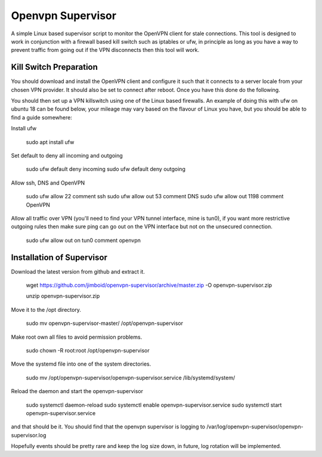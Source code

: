 Openvpn Supervisor
******************

A simple Linux based supervisor script to monitor the OpenVPN client for stale
connections. This tool is designed to work in conjunction with a firewall based
kill switch such as iptables or ufw, in principle as long as you have a way to 
prevent traffic from going out if the VPN disconnects then this tool will work.

Kill Switch Preparation
=======================

You should download and install the OpenVPN client and configure it such that it
connects to a server locale from your chosen VPN provider. It should
also be set to connect after reboot. Once you have this done do the following.

You should then set up a VPN killswitch using one of the Linux based firewalls.
An example of doing this with ufw on ubuntu 18 can be found below, your mileage
may vary based on the flavour of Linux you have, but you should be able to find
a guide somewhere:

Install ufw

    sudo apt install ufw
    
Set default to deny all incoming and outgoing

    sudo ufw default deny incoming
    sudo ufw default deny outgoing

Allow ssh, DNS and OpenVPN

    sudo ufw allow 22 comment ssh
    sudo ufw allow out 53 comment DNS
    sudo ufw allow out 1198 comment OpenVPN

Allow all traffic over VPN (you'll need to find your VPN tunnel interface, mine
is tun0), if you want more restrictive outgoing rules then make sure ping can
go out on the VPN interface but not on the unsecured connection.

    sudo ufw allow out on tun0 comment openvpn
 
 
Installation of Supervisor
==========================

Download the latest version from github and extract it.

    wget https://github.com/jimboid/openvpn-supervisor/archive/master.zip -O openvpn-supervisor.zip

    unzip openvpn-supervisor.zip
    
Move it to the /opt directory.

    sudo mv openvpn-supervisor-master/ /opt/openvpn-supervisor

Make root own all files to avoid permission problems.

    sudo chown -R root:root /opt/openvpn-supervisor
    
Move the systemd file into one of the system directories.

    sudo mv /opt/openvpn-supervisor/openvpn-supervisor.service /lib/systemd/system/

Reload the daemon and start the openvpn-supervisor

    sudo systemctl daemon-reload
    sudo systemctl enable openvpn-supervisor.service
    sudo systemctl start openvpn-supervisor.service
    
and that should be it. You should find that the openvpn supervisor is logging to
/var/log/openvpn-supervisor/openvpn-supervisor.log 

Hopefully events should be pretty rare and keep the log size down, in future, log
rotation will be implemented.
